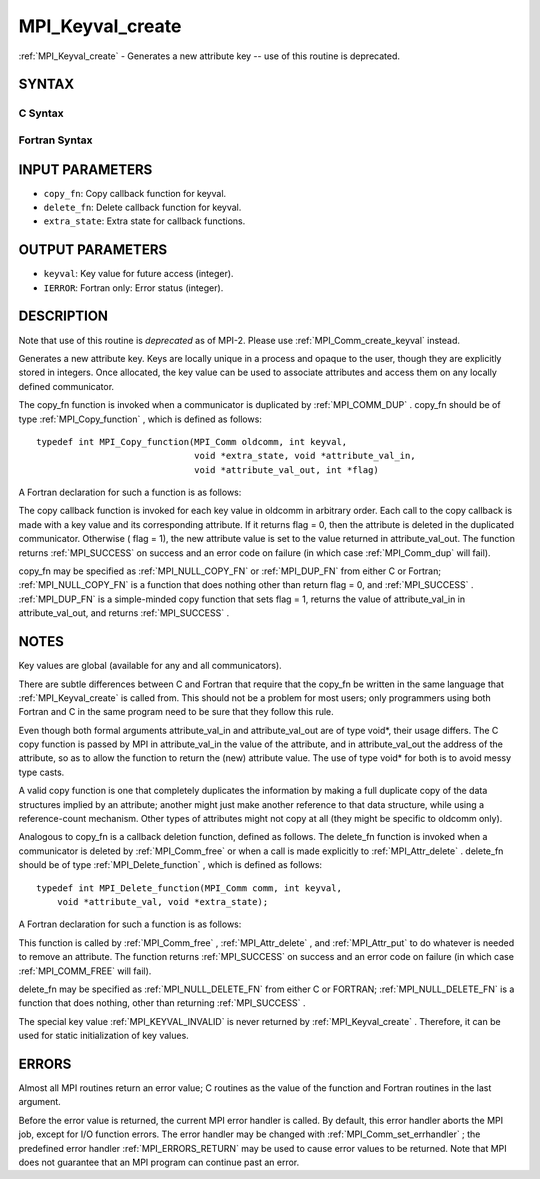 .. _MPI_Keyval_create:

MPI_Keyval_create
~~~~~~~~~~~~~~~~~
:ref:`MPI_Keyval_create`  - Generates a new attribute key -- use of this
routine is deprecated.

SYNTAX
======

C Syntax
--------

.. code-block:: c
   :linenos:

   #include <mpi.h>
   int MPI_Keyval_create(MPI_Copy_function *copy_fn,
   	MPI_Delete_function *delete_fn, int *keyval, void *extra_state)

Fortran Syntax
--------------

.. code-block:: fortran
   :linenos:

   INCLUDE 'mpif.h'
   MPI_KEYVAL_CREATE(COPY_FN, DELETE_FN, KEYVAL, EXTRA_STATE, IERROR)
   	EXTERNAL	COPY_FN, DELETE_FN
   	INTEGER	KEYVAL, EXTRA_STATE, IERROR

INPUT PARAMETERS
================

* ``copy_fn``: Copy callback function for keyval. 

* ``delete_fn``: Delete callback function for keyval. 

* ``extra_state``: Extra state for callback functions. 

OUTPUT PARAMETERS
=================

* ``keyval``: Key value for future access (integer). 

* ``IERROR``: Fortran only: Error status (integer). 

DESCRIPTION
===========

Note that use of this routine is *deprecated* as of MPI-2. Please use
:ref:`MPI_Comm_create_keyval`  instead.

Generates a new attribute key. Keys are locally unique in a process and
opaque to the user, though they are explicitly stored in integers. Once
allocated, the key value can be used to associate attributes and access
them on any locally defined communicator.

The copy_fn function is invoked when a communicator is duplicated by
:ref:`MPI_COMM_DUP` . copy_fn should be of type :ref:`MPI_Copy_function` , which is
defined as follows:

::

     typedef int MPI_Copy_function(MPI_Comm oldcomm, int keyval,
                                   void *extra_state, void *attribute_val_in,
                                   void *attribute_val_out, int *flag)

A Fortran declaration for such a function is as follows:

.. code-block:: fortran
   :linenos:

     SUBROUTINE COPY_FUNCTION(OLDCOMM, KEYVAL, EXTRA_STATE, ATTRIBUTE_VAL_IN,
                 ATTRIBUTE_VAL_OUT, FLAG, IERR)
     INTEGER OLDCOMM, KEYVAL, EXTRA_STATE,
     ATTRIBUTE_VAL_IN, ATTRIBUTE_VAL_OUT, IERR
     LOGICAL FLAG

The copy callback function is invoked for each key value in oldcomm in
arbitrary order. Each call to the copy callback is made with a key value
and its corresponding attribute. If it returns flag = 0, then the
attribute is deleted in the duplicated communicator. Otherwise ( flag =
1), the new attribute value is set to the value returned in
attribute_val_out. The function returns :ref:`MPI_SUCCESS`  on success and an
error code on failure (in which case :ref:`MPI_Comm_dup`  will fail).

copy_fn may be specified as :ref:`MPI_NULL_COPY_FN`  or :ref:`MPI_DUP_FN`  from either C
or Fortran; :ref:`MPI_NULL_COPY_FN`  is a function that does nothing other than
return flag = 0, and :ref:`MPI_SUCCESS` . :ref:`MPI_DUP_FN`  is a simple-minded copy
function that sets flag = 1, returns the value of attribute_val_in in
attribute_val_out, and returns :ref:`MPI_SUCCESS` .

NOTES
=====

Key values are global (available for any and all communicators).

There are subtle differences between C and Fortran that require that the
copy_fn be written in the same language that :ref:`MPI_Keyval_create`  is called
from. This should not be a problem for most users; only programmers
using both Fortran and C in the same program need to be sure that they
follow this rule.

Even though both formal arguments attribute_val_in and attribute_val_out
are of type void*, their usage differs. The C copy function is passed by
MPI in attribute_val_in the value of the attribute, and in
attribute_val_out the address of the attribute, so as to allow the
function to return the (new) attribute value. The use of type void\* for
both is to avoid messy type casts.

A valid copy function is one that completely duplicates the information
by making a full duplicate copy of the data structures implied by an
attribute; another might just make another reference to that data
structure, while using a reference-count mechanism. Other types of
attributes might not copy at all (they might be specific to oldcomm
only).

Analogous to copy_fn is a callback deletion function, defined as
follows. The delete_fn function is invoked when a communicator is
deleted by :ref:`MPI_Comm_free`  or when a call is made explicitly to
:ref:`MPI_Attr_delete` . delete_fn should be of type :ref:`MPI_Delete_function` , which
is defined as follows:

::

     typedef int MPI_Delete_function(MPI_Comm comm, int keyval,
         void *attribute_val, void *extra_state);

A Fortran declaration for such a function is as follows:

.. code-block:: fortran
   :linenos:

     SUBROUTINE DELETE_FUNCTION(COMM, KEYVAL,ATTRIBUTE_VAL, EXTRA_STATE, IERR)
         INTEGER COMM, KEYVAL, ATTRIBUTE_VAL, EXTRA_STATE, IERR

This function is called by :ref:`MPI_Comm_free` , :ref:`MPI_Attr_delete` , and
:ref:`MPI_Attr_put`  to do whatever is needed to remove an attribute. The
function returns :ref:`MPI_SUCCESS`  on success and an error code on failure (in
which case :ref:`MPI_COMM_FREE`  will fail).

delete_fn may be specified as :ref:`MPI_NULL_DELETE_FN`  from either C or
FORTRAN; :ref:`MPI_NULL_DELETE_FN`  is a function that does nothing, other than
returning :ref:`MPI_SUCCESS` .

The special key value :ref:`MPI_KEYVAL_INVALID`  is never returned by
:ref:`MPI_Keyval_create` . Therefore, it can be used for static initialization
of key values.

ERRORS
======

Almost all MPI routines return an error value; C routines as the value
of the function and Fortran routines in the last argument.

Before the error value is returned, the current MPI error handler is
called. By default, this error handler aborts the MPI job, except for
I/O function errors. The error handler may be changed with
:ref:`MPI_Comm_set_errhandler` ; the predefined error handler :ref:`MPI_ERRORS_RETURN` 
may be used to cause error values to be returned. Note that MPI does not
guarantee that an MPI program can continue past an error.


.. seealso:: | :ref:`MPI_Keyval_free` | :ref:`MPI_Comm_create_keyval` 
